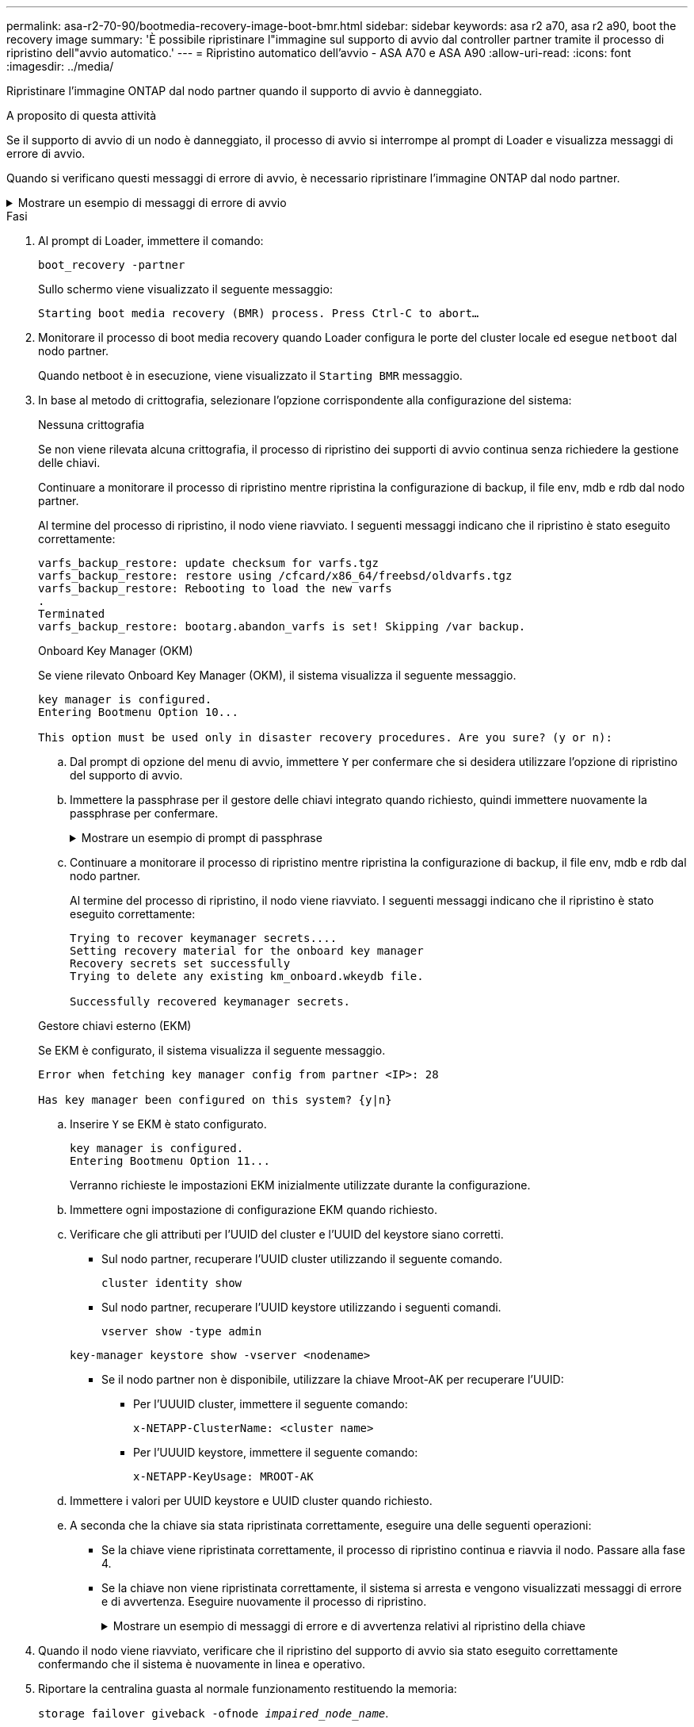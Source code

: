 ---
permalink: asa-r2-70-90/bootmedia-recovery-image-boot-bmr.html 
sidebar: sidebar 
keywords: asa r2 a70, asa r2 a90, boot the recovery image 
summary: 'È possibile ripristinare l"immagine sul supporto di avvio dal controller partner tramite il processo di ripristino dell"avvio automatico.' 
---
= Ripristino automatico dell'avvio - ASA A70 e ASA A90
:allow-uri-read: 
:icons: font
:imagesdir: ../media/


[role="lead"]
Ripristinare l'immagine ONTAP dal nodo partner quando il supporto di avvio è danneggiato.

.A proposito di questa attività
Se il supporto di avvio di un nodo è danneggiato, il processo di avvio si interrompe al prompt di Loader e visualizza messaggi di errore di avvio.

Quando si verificano questi messaggi di errore di avvio, è necessario ripristinare l'immagine ONTAP dal nodo partner.

.Mostrare un esempio di messaggi di errore di avvio
[%collapsible]
====
....
Can't find primary boot device u0a.0
Can't find backup boot device u0a.1
ACPI RSDP Found at 0x777fe014

Starting AUTOBOOT press Ctrl-C to abort...
Could not load fat://boot0/X86_64/freebsd/image1/kernel: Device not found

ERROR: Error booting OS on: 'boot0' file: fat://boot0/X86_64/Linux/image1/vmlinuz (boot0, fat)
ERROR: Error booting OS on: 'boot0' file: fat://boot0/X86_64/freebsd/image1/kernel (boot0, fat)

Autoboot of PRIMARY image failed. Device not found (-6)
LOADER-A>
....
====
.Fasi
. Al prompt di Loader, immettere il comando:
+
`boot_recovery -partner`

+
Sullo schermo viene visualizzato il seguente messaggio:

+
`Starting boot media recovery (BMR) process. Press Ctrl-C to abort…`

. Monitorare il processo di boot media recovery quando Loader configura le porte del cluster locale ed esegue `netboot` dal nodo partner.
+
Quando netboot è in esecuzione, viene visualizzato il `Starting BMR` messaggio.

. In base al metodo di crittografia, selezionare l'opzione corrispondente alla configurazione del sistema:
+
[role="tabbed-block"]
====
.Nessuna crittografia
--
Se non viene rilevata alcuna crittografia, il processo di ripristino dei supporti di avvio continua senza richiedere la gestione delle chiavi.

Continuare a monitorare il processo di ripristino mentre ripristina la configurazione di backup, il file env, mdb e rdb dal nodo partner.

Al termine del processo di ripristino, il nodo viene riavviato. I seguenti messaggi indicano che il ripristino è stato eseguito correttamente:

....

varfs_backup_restore: update checksum for varfs.tgz
varfs_backup_restore: restore using /cfcard/x86_64/freebsd/oldvarfs.tgz
varfs_backup_restore: Rebooting to load the new varfs
.
Terminated
varfs_backup_restore: bootarg.abandon_varfs is set! Skipping /var backup.

....
--
.Onboard Key Manager (OKM)
--
Se viene rilevato Onboard Key Manager (OKM), il sistema visualizza il seguente messaggio.

....
key manager is configured.
Entering Bootmenu Option 10...

This option must be used only in disaster recovery procedures. Are you sure? (y or n):
....
.. Dal prompt di opzione del menu di avvio, immettere `Y` per confermare che si desidera utilizzare l'opzione di ripristino del supporto di avvio.
.. Immettere la passphrase per il gestore delle chiavi integrato quando richiesto, quindi immettere nuovamente la passphrase per confermare.
+
.Mostrare un esempio di prompt di passphrase
[%collapsible]
=====
....
Enter the passphrase for onboard key management:
Enter the passphrase again to confirm:
Enter the backup data:
TmV0QXBwIEtleSBCbG9iAAECAAAEAAAAcAEAAAAAAAA3yR6UAAAAACEAAAAAAAAA
QAAAAAAAAACJz1u2AAAAAPX84XY5AU0p4Jcb9t8wiwOZoqyJPJ4L6/j5FHJ9yj/w
RVDO1sZB1E4HO79/zYc82nBwtiHaSPWCbkCrMWuQQDsiAAAAAAAAACgAAAAAAAAA
3WTh7gAAAAAAAAAAAAAAAAIAAAAAAAgAZJEIWvdeHr5RCAvHGclo+wAAAAAAAAAA
IgAAAAAAAAAoAAAAAAAAAEOTcR0AAAAAAAAAAAAAAAACAAAAAAAJAGr3tJA/LRzU
QRHwv+1aWvAAAAAAAAAAACQAAAAAAAAAgAAAAAAAAABHVFpxAAAAAHUgdVq0EKNp
.
.
.
.
....
=====
.. Continuare a monitorare il processo di ripristino mentre ripristina la configurazione di backup, il file env, mdb e rdb dal nodo partner.
+
Al termine del processo di ripristino, il nodo viene riavviato. I seguenti messaggi indicano che il ripristino è stato eseguito correttamente:

+
....
Trying to recover keymanager secrets....
Setting recovery material for the onboard key manager
Recovery secrets set successfully
Trying to delete any existing km_onboard.wkeydb file.

Successfully recovered keymanager secrets.
....


--
.Gestore chiavi esterno (EKM)
--
Se EKM è configurato, il sistema visualizza il seguente messaggio.

....
Error when fetching key manager config from partner <IP>: 28

Has key manager been configured on this system? {y|n}
....
.. Inserire `Y` se EKM è stato configurato.
+
....
key manager is configured.
Entering Bootmenu Option 11...
....
+
Verranno richieste le impostazioni EKM inizialmente utilizzate durante la configurazione.

.. Immettere ogni impostazione di configurazione EKM quando richiesto.
.. Verificare che gli attributi per l'UUID del cluster e l'UUID del keystore siano corretti.
+
*** Sul nodo partner, recuperare l'UUID cluster utilizzando il seguente comando.
+
`cluster identity show`

*** Sul nodo partner, recuperare l'UUID keystore utilizzando i seguenti comandi.
+
`vserver show -type admin`

+
`key-manager keystore show -vserver <nodename>`

*** Se il nodo partner non è disponibile, utilizzare la chiave Mroot-AK per recuperare l'UUID:
+
**** Per l'UUUID cluster, immettere il seguente comando:
+
`x-NETAPP-ClusterName: <cluster name>`

**** Per l'UUUID keystore, immettere il seguente comando:
+
`x-NETAPP-KeyUsage: MROOT-AK`





.. Immettere i valori per UUID keystore e UUID cluster quando richiesto.
.. A seconda che la chiave sia stata ripristinata correttamente, eseguire una delle seguenti operazioni:
+
*** Se la chiave viene ripristinata correttamente, il processo di ripristino continua e riavvia il nodo. Passare alla fase 4.
*** Se la chiave non viene ripristinata correttamente, il sistema si arresta e vengono visualizzati messaggi di errore e di avvertenza. Eseguire nuovamente il processo di ripristino.
+
.Mostrare un esempio di messaggi di errore e di avvertenza relativi al ripristino della chiave
[%collapsible]
=====
....

ERROR: kmip_init: halting this system with encrypted mroot...

WARNING: kmip_init: authentication keys might not be available.

System cannot connect to key managers.

ERROR: kmip_init: halting this system with encrypted mroot...

Terminated

Uptime: 11m32s

System halting...

LOADER-B>
....
=====




--
====


. Quando il nodo viene riavviato, verificare che il ripristino del supporto di avvio sia stato eseguito correttamente confermando che il sistema è nuovamente in linea e operativo.
. Riportare la centralina guasta al normale funzionamento restituendo la memoria:
+
`storage failover giveback -ofnode _impaired_node_name_`.

. Se il giveback automatico è stato disattivato, riabilitarlo:
+
`storage failover modify -node local -auto-giveback true`.

. Se AutoSupport è attivato, ripristinare la creazione automatica dei casi:
+
`system node autosupport invoke -node * -type all -message MAINT=END`.


